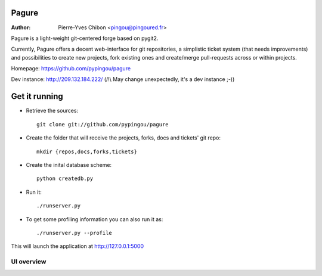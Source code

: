 Pagure
======

:Author: Pierre-Yves Chibon <pingou@pingoured.fr>


Pagure is a light-weight git-centered forge based on pygit2.

Currently, Pagure offers a decent web-interface for git repositories, a
simplistic ticket system (that needs improvements) and possibilities to create
new projects, fork existing ones and create/merge pull-requests across or
within projects.


Homepage: https://github.com/pypingou/pagure

Dev instance: http://209.132.184.222/ (/!\\ May change unexpectedly, it's a dev instance ;-))


Get it running
==============

* Retrieve the sources::

    git clone git://github.com/pypingou/pagure


* Create the folder that will receive the projects, forks, docs and tickets'
  git repo::

    mkdir {repos,docs,forks,tickets}


* Create the inital database scheme::

    python createdb.py


* Run it::

    ./runserver.py


* To get some profiling information you can also run it as::

    ./runserver.py --profile



This will launch the application at http://127.0.0.1:5000

UI overview
-----------

.. image:: screenshots/overview_home.png
   :scale: 50 %
   :alt: Pagure's home page overview
   :align: center
   :target: https://github.com/pypingou/pagure/raw/master/screenshots/overview_home.png

.. image:: screenshots/overview_main.png
   :scale: 50 %
   :alt: Pagure's project page overview
   :align: center
   :target: https://github.com/pypingou/pagure/raw/master/screenshots/overview_main.png

.. image:: screenshots/overview_commit.png
   :scale: 50 %
   :alt: Pagure's commit overview
   :align: center
   :target: https://github.com/pypingou/pagure/raw/master/screenshots/overview_commit.png

.. image:: screenshots/overview_request_pull.png
   :scale: 50 %
   :alt: Pagure's pull-request overview
   :align: center
   :target: https://github.com/pypingou/pagure/raw/master/screenshots/overview_request_pull.png

.. image:: screenshots/overview_issues_list.png
   :scale: 50 %
   :alt: Pagure's issues list overview
   :align: center
   :target: https://github.com/pypingou/pagure/raw/master/screenshots/overview_issues_list.png

.. image:: screenshots/overview_issue.png
   :scale: 50 %
   :alt: Pagure's issue overview
   :align: center
   :target: https://github.com/pypingou/pagure/raw/master/screenshots/overview_issue.png

.. image:: screenshots/overview_users.png
   :scale: 50 %
   :alt: Pagure's users overview
   :align: center
   :target: https://github.com/pypingou/pagure/raw/master/screenshots/overview_users.png
